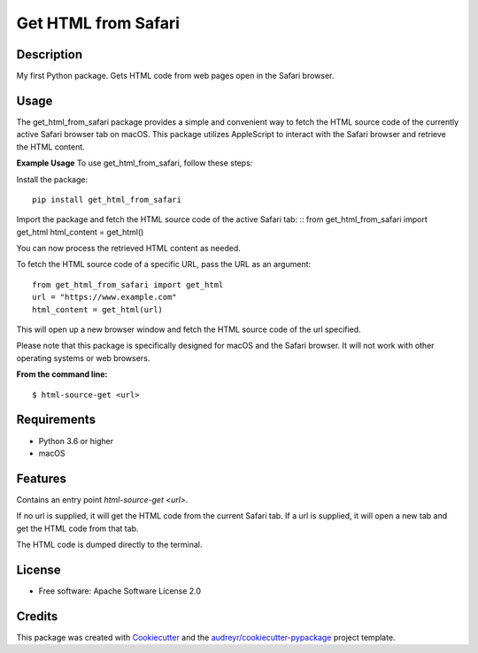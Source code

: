 ====================
Get HTML from Safari
====================


.. image:: https://img.shields.io/pypi/v/get_html_from_safari.svg
        :target: https://pypi.python.org/pypi/get_html_from_safari

.. image:: https://img.shields.io/travis/sdondley/get_html_from_safari.svg
        :target: https://travis-ci.com/sdondley/get_html_from_safari

.. image:: https://readthedocs.org/projects/get-html-from-safari/badge/?version=latest
        :target: https://get-html-from-safari.readthedocs.io/en/latest/?version=latest
        :alt: Documentation Status


Description
-----------

My first Python package. Gets HTML code from web pages open in the Safari browser.

Usage
-----

The get_html_from_safari package provides a simple and convenient way to fetch the HTML source code of the currently active Safari browser tab on macOS. This package utilizes AppleScript to interact with the Safari browser and retrieve the HTML content.

**Example Usage**
To use get_html_from_safari, follow these steps:

Install the package:
::

        pip install get_html_from_safari

Import the package and fetch the HTML source code of the active Safari tab:
::
from get_html_from_safari import get_html
html_content = get_html()

You can now process the retrieved HTML content as needed.

To fetch the HTML source code of a specific URL, pass the URL as an argument:
::

        from get_html_from_safari import get_html
        url = "https://www.example.com"
        html_content = get_html(url)

This will open up a new browser window and fetch the HTML source code of the url
specified.

Please note that this package is specifically designed for macOS and the Safari
browser. It will not work with other operating systems or web browsers.

**From the command line:**
::

        $ html-source-get <url>

Requirements
------------

* Python 3.6 or higher
* macOS

Features
--------

Contains an entry point `html-source-get <url>`.

If no url is supplied, it will get the HTML code from the current Safari tab. If
a url is supplied, it will open a new tab and get the HTML code from that tab.

The HTML code is dumped directly to the terminal.

License
-------

* Free software: Apache Software License 2.0

Credits
-------

This package was created with Cookiecutter_ and the `audreyr/cookiecutter-pypackage`_ project template.

.. _Cookiecutter: https://github.com/audreyr/cookiecutter
.. _`audreyr/cookiecutter-pypackage`: https://github.com/audreyr/cookiecutter-pypackage
